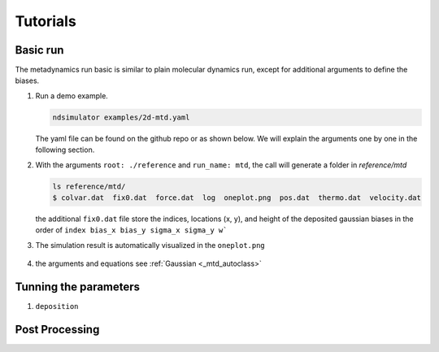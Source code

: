 Tutorials
=========

Basic run
~~~~~~~~~

The metadynamics run basic is similar to plain molecular dynamics run, except for additional arguments to define the biases.

1. Run a demo example.

   .. highlight:: bash
   .. code-block:: bash
   
      ndsimulator examples/2d-mtd.yaml
   
   The yaml file can be found on the github repo or as shown below. 
   We will explain the arguments one by one in the following section.
   
   .. literalinclude:: ../../examples/2d-mtd.yaml
      :language: yaml

2. With the arguments ``root: ./reference`` and  ``run_name: mtd``, the call will generate a folder in `reference/mtd`

   .. highlight:: bash
   .. code-block:: bash
   
     ls reference/mtd/
     $ colvar.dat  fix0.dat  force.dat  log  oneplot.png  pos.dat  thermo.dat  velocity.dat
   
   the additional ``fix0.dat`` file store the indices, locations (x, y), and height of the deposited gaussian biases 
   in the order of ``index bias_x bias_y sigma_x sigma_y w```

3. The simulation result is automatically visualized in the ``oneplot.png``

   .. figure:: ../../reference/mtd/oneplot.png

4. the arguments and equations see :ref:`Gaussian <_mtd_autoclass>`
   

Tunning the parameters
~~~~~~~~~~~~~~~~~~~~~~

1. ``deposition``

Post Processing
~~~~~~~~~~~~~~~

